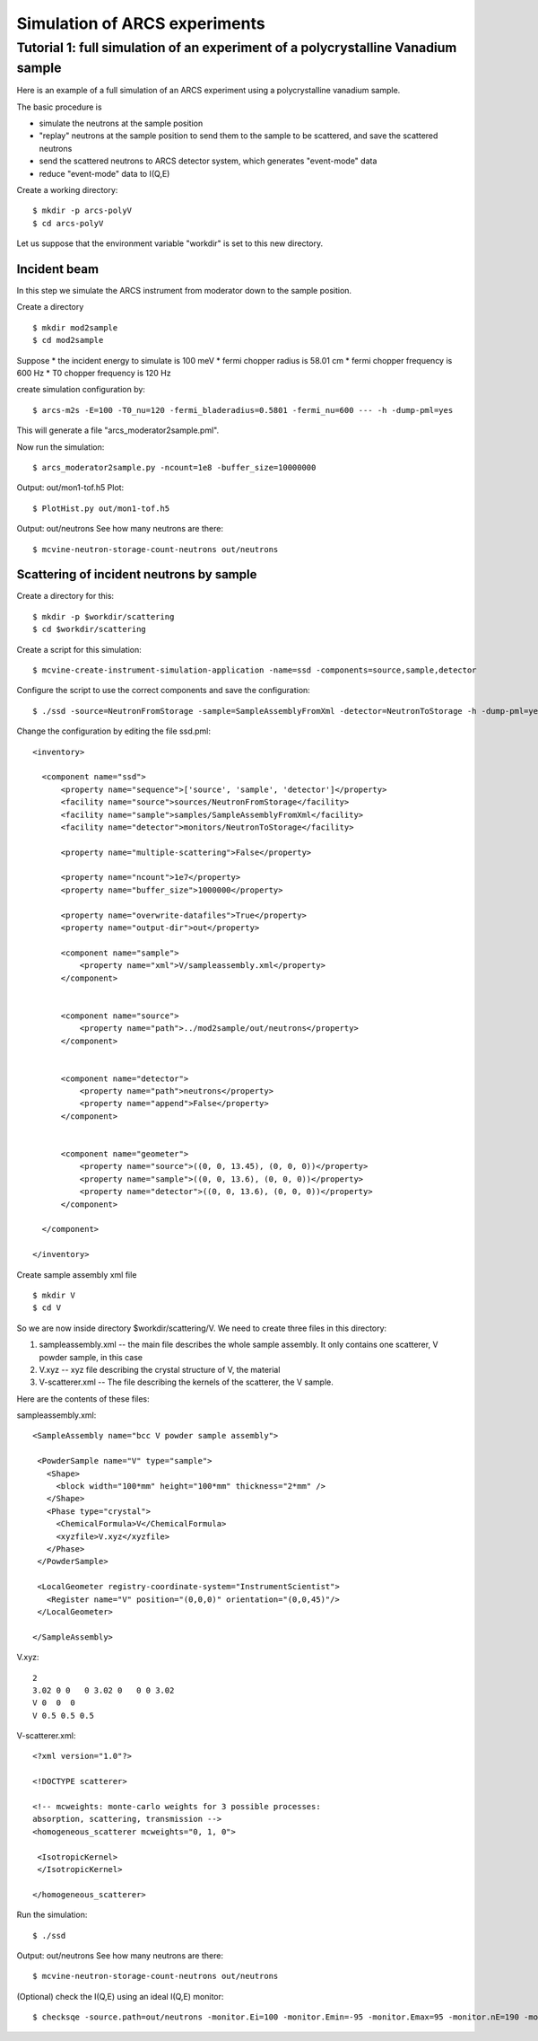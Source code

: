 .. _tutorials-arcs:

Simulation of ARCS experiments
==============================

Tutorial 1: full simulation of an experiment of a polycrystalline Vanadium sample
---------------------------------------------------------------------------------

Here is an example of a full simulation of an ARCS experiment 
using a polycrystalline vanadium sample.

The basic procedure is

* simulate the neutrons at the sample position
* "replay" neutrons at the sample position to send them to the sample to be scattered, and save the scattered neutrons
* send the scattered neutrons to ARCS detector system, which generates "event-mode" data 
* reduce "event-mode" data to I(Q,E)

Create a working directory::

  $ mkdir -p arcs-polyV
  $ cd arcs-polyV

Let us suppose that the environment variable "workdir" is set to this new
directory.

Incident beam
"""""""""""""
In this step we simulate the ARCS instrument from moderator
down to the sample position.

Create a directory ::

 $ mkdir mod2sample
 $ cd mod2sample

Suppose
* the incident energy to simulate is 100 meV
* fermi chopper radius is 58.01 cm
* fermi chopper frequency is 600 Hz
* T0 chopper frequency is 120 Hz

create simulation configuration by::

 $ arcs-m2s -E=100 -T0_nu=120 -fermi_bladeradius=0.5801 -fermi_nu=600 --- -h -dump-pml=yes

This will generate a file "arcs_moderator2sample.pml".

Now run the simulation::
 
 $ arcs_moderator2sample.py -ncount=1e8 -buffer_size=10000000

Output: out/mon1-tof.h5
Plot::
 
 $ PlotHist.py out/mon1-tof.h5

Output: out/neutrons
See how many neutrons are there::

 $ mcvine-neutron-storage-count-neutrons out/neutrons

Scattering of incident neutrons by sample
"""""""""""""""""""""""""""""""""""""""""
Create a directory for this::
 
 $ mkdir -p $workdir/scattering
 $ cd $workdir/scattering

Create a script for this simulation::

 $ mcvine-create-instrument-simulation-application -name=ssd -components=source,sample,detector 

Configure the script to use the correct components and save the configuration::

 $ ./ssd -source=NeutronFromStorage -sample=SampleAssemblyFromXml -detector=NeutronToStorage -h -dump-pml=yes

Change the configuration by editing the file ssd.pml::

  <inventory>
  
    <component name="ssd">
        <property name="sequence">['source', 'sample', 'detector']</property>
        <facility name="source">sources/NeutronFromStorage</facility>
        <facility name="sample">samples/SampleAssemblyFromXml</facility>
        <facility name="detector">monitors/NeutronToStorage</facility>
  
        <property name="multiple-scattering">False</property>
  
        <property name="ncount">1e7</property>
        <property name="buffer_size">1000000</property>
  
        <property name="overwrite-datafiles">True</property>
        <property name="output-dir">out</property>
  
        <component name="sample">
            <property name="xml">V/sampleassembly.xml</property>
        </component>
  
  
        <component name="source">
            <property name="path">../mod2sample/out/neutrons</property>
        </component>
  
  
        <component name="detector">
            <property name="path">neutrons</property>
            <property name="append">False</property>
        </component>
  
  
        <component name="geometer">
            <property name="source">((0, 0, 13.45), (0, 0, 0))</property>
            <property name="sample">((0, 0, 13.6), (0, 0, 0))</property>
            <property name="detector">((0, 0, 13.6), (0, 0, 0))</property>
        </component>
  
    </component>
  
  </inventory>


Create sample assembly xml file ::

  $ mkdir V
  $ cd V

So we are now inside directory $workdir/scattering/V.
We need to create three files in this directory:

1. sampleassembly.xml -- the main file describes the whole sample assembly. It only contains one scatterer, V powder sample, in this case
2. V.xyz -- xyz file describing the crystal structure of V, the material
3. V-scatterer.xml  -- The file describing the kernels of the scatterer, the V sample.

Here are the contents of these files:

sampleassembly.xml::

 <SampleAssembly name="bcc V powder sample assembly">
  
  <PowderSample name="V" type="sample">
    <Shape>
      <block width="100*mm" height="100*mm" thickness="2*mm" />
    </Shape>
    <Phase type="crystal">
      <ChemicalFormula>V</ChemicalFormula>
      <xyzfile>V.xyz</xyzfile>
    </Phase>
  </PowderSample>
  
  <LocalGeometer registry-coordinate-system="InstrumentScientist">
    <Register name="V" position="(0,0,0)" orientation="(0,0,45)"/>
  </LocalGeometer>
 
 </SampleAssembly>


V.xyz::

 2
 3.02 0 0   0 3.02 0   0 0 3.02
 V 0  0  0
 V 0.5 0.5 0.5

V-scatterer.xml::

 <?xml version="1.0"?>
 
 <!DOCTYPE scatterer>
 
 <!-- mcweights: monte-carlo weights for 3 possible processes: 
 absorption, scattering, transmission -->
 <homogeneous_scatterer mcweights="0, 1, 0">
  
  <IsotropicKernel>
  </IsotropicKernel>
 
 </homogeneous_scatterer>

Run the simulation::

  $ ./ssd

Output: out/neutrons
See how many neutrons are there::

 $ mcvine-neutron-storage-count-neutrons out/neutrons


(Optional) check the I(Q,E) using an ideal I(Q,E) monitor::

 $ checksqe -source.path=out/neutrons -monitor.Ei=100 -monitor.Emin=-95 -monitor.Emax=95 -monitor.nE=190 -monitor.Qmin=0 -monitor.Qmax=13 -monitor.nQ=130

